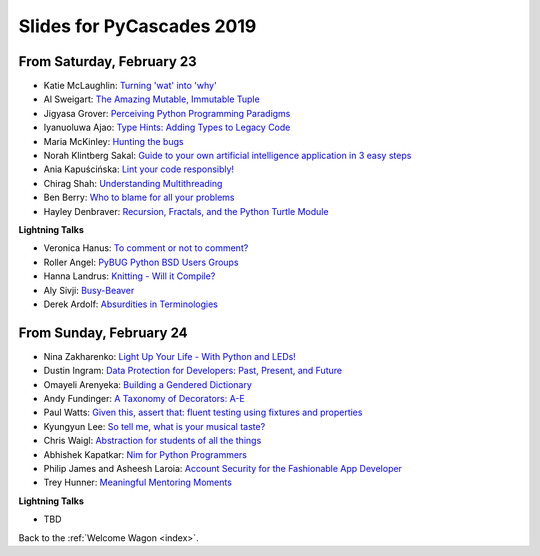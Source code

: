 .. talk_slides:

Slides for PyCascades 2019
==========================

From Saturday, February 23
--------------------------

- Katie McLaughlin: `Turning 'wat' into 'why' <http://www.example.com/link/to/slides>`_
- Al Sweigart: `The Amazing Mutable, Immutable Tuple <http://www.example.com/link/to/slides>`_
- Jigyasa Grover: `Perceiving Python Programming Paradigms <http://www.example.com/link/to/slides>`_
- Iyanuoluwa Ajao: `Type Hints: Adding Types to Legacy Code <http://www.example.com/link/to/slides>`_
- Maria McKinley: `Hunting the bugs <http://www.example.com/link/to/slides>`_
- Norah Klintberg Sakal: `Guide to your own artificial intelligence application in 3 easy steps <http://www.example.com/link/to/slides>`_
- Ania Kapuścińska: `Lint your code responsibly! <http://www.example.com/link/to/slides>`_
- Chirag Shah: `Understanding Multithreading <http://www.example.com/link/to/slides>`_
- Ben Berry: `Who to blame for all your problems <http://www.example.com/link/to/slides>`_
- Hayley Denbraver: `Recursion, Fractals, and the Python Turtle Module <http://www.example.com/link/to/slides>`_

**Lightning Talks**

- Veronica Hanus: `To comment or not to comment? <https://docs.google.com/presentation/d/1wRL3FaC82hcaeX95rtWQ-K5J_Lag7QY842tngJ9pWp0/edit?usp=drivesdk>`_
- Roller Angel: `PyBUG Python BSD Users Groups <https://docs.google.com/document/d/1qTp7JUkYf0dqKtgA1FTM-gq0HSVqr8FtJZJfM9N-DDM/edit?usp=sharing>`_
- Hanna Landrus: `Knitting - Will it Compile? <https://docs.google.com/presentation/d/1KE-XzWBbkZrbtsXTR95ErutFgMDaJwLLcTxVDIbYToU/edit?usp=sharing>`_
- Aly Sivji: `Busy-Beaver <http://bit.ly/busy-beaver-lightning>`_
- Derek Ardolf: `Absurdities in Terminologies <https://docs.google.com/presentation/d/e/2PACX-1vTANtWQr17RF-fxFz_jpZP-M4RXOZVQJ3BODbWAfHkGyG6HauMKEbRDKxvU5wvrqmgG83J8dUwxyLUm/pub?start=false&loop=false&delayms=30000&slide=id.p>`_

From Sunday, February 24
--------------------------

- Nina Zakharenko: `Light Up Your Life - With Python and LEDs! <http://www.example.com/link/to/slides>`_
- Dustin Ingram: `Data Protection for Developers: Past, Present, and Future <http://www.example.com/link/to/slides>`_
- Omayeli Arenyeka: `Building a Gendered Dictionary <http://www.example.com/link/to/slides>`_
- Andy Fundinger: `A Taxonomy of Decorators: A-E <http://www.example.com/link/to/slides>`_
- Paul Watts: `Given this, assert that: fluent testing using fixtures and properties <http://www.example.com/link/to/slides>`_
- Kyungyun Lee: `So tell me, what is your musical taste? <http://www.example.com/link/to/slides>`_
- Chris Waigl: `Abstraction for students of all the things <http://www.example.com/link/to/slides>`_
- Abhishek Kapatkar: `Nim for Python Programmers <http://www.example.com/link/to/slides>`_
- Philip James and Asheesh Laroia: `Account Security for the Fashionable App Developer <http://www.example.com/link/to/slides>`_
- Trey Hunner: `Meaningful Mentoring Moments <http://www.example.com/link/to/slides>`_


**Lightning Talks**

- TBD


Back to the :ref:`Welcome Wagon <index>`.
